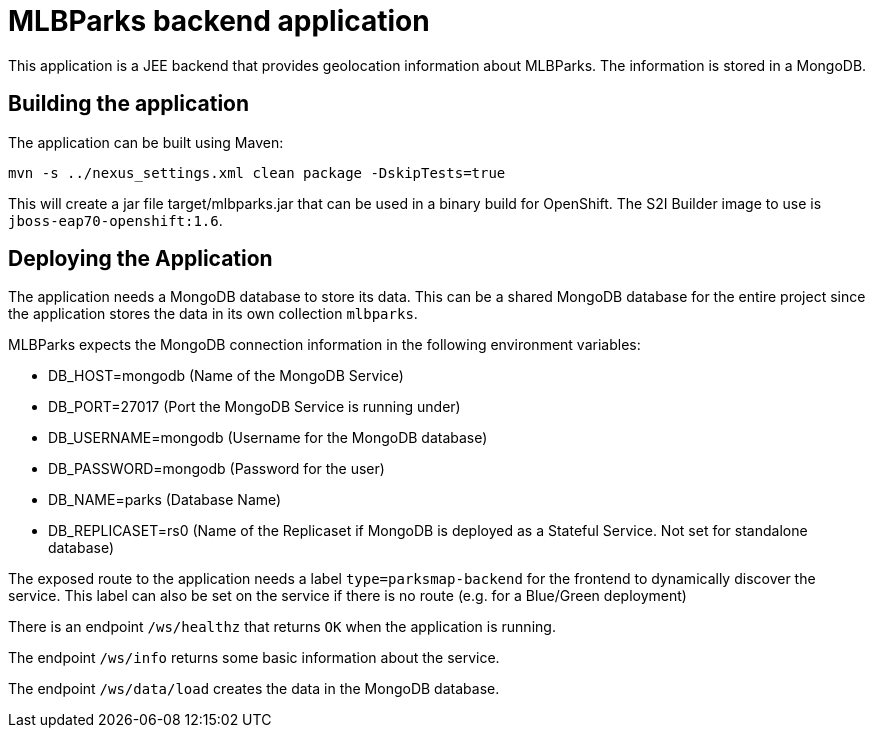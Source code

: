 = MLBParks backend application

This application is a JEE backend that provides geolocation information about MLBParks. The information is stored in a MongoDB.

== Building the application

The application can be built using Maven:

[source,bash]
----
mvn -s ../nexus_settings.xml clean package -DskipTests=true
----

This will create a jar file target/mlbparks.jar that can be used in a binary build for OpenShift. The S2I Builder image to use is `jboss-eap70-openshift:1.6`.

== Deploying the Application

The application needs a MongoDB database to store its data. This can be a shared MongoDB database for the entire project since the application stores the data in its own collection `mlbparks`.

MLBParks expects the MongoDB connection information in the following environment variables:

* DB_HOST=mongodb (Name of the MongoDB Service)
* DB_PORT=27017 (Port the MongoDB Service is running under)
* DB_USERNAME=mongodb (Username for the MongoDB database)
* DB_PASSWORD=mongodb (Password for the user)
* DB_NAME=parks (Database Name)
* DB_REPLICASET=rs0 (Name of the Replicaset if MongoDB is deployed as a Stateful Service. Not set for standalone database)

The exposed route to the application needs a label `type=parksmap-backend` for the frontend to dynamically discover the service. This label can also be set on the service if there is no route (e.g. for a Blue/Green deployment)

There is an endpoint `/ws/healthz` that returns `OK` when the application is running.

The endpoint `/ws/info` returns some basic information about the service.

The endpoint `/ws/data/load` creates the data in the MongoDB database.